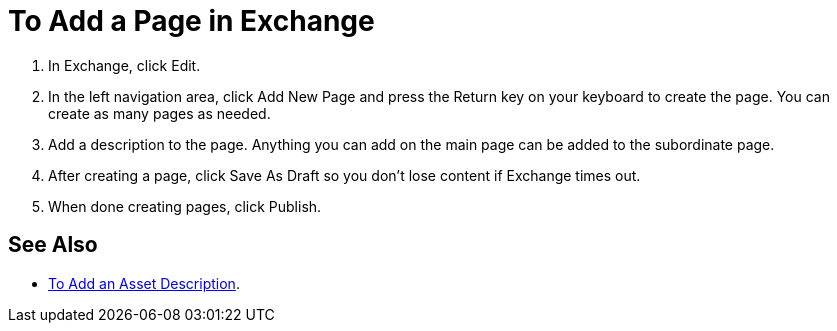 = To Add a Page in Exchange

. In Exchange, click Edit.
. In the left navigation area, click Add New Page and press the Return key on your keyboard to create the page. You can create as many pages as needed.
. Add a description to the page. Anything you can add on the main page can be added to the subordinate page.
. After creating a page, click Save As Draft so you don't lose content if Exchange times out.
. When done creating pages, click Publish.

== See Also

* link:/anypoint-exchange/ex2-to-add-a-description[To Add an Asset Description].